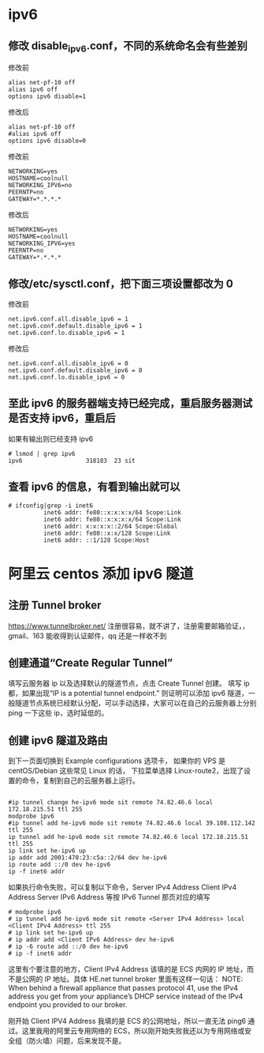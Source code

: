 * ipv6 
** 修改 disable_ipv6.conf，不同的系统命名会有些差别
# cp /etc/modprobe.d/disable_ipv6.conf /data/guotest/ipv6/  ##先备份下原始配置，这是个好习惯！
# vim /etc/modprobe.d/disable_ipv6.conf   ##注释 alias ipv6 off 及修改 options ipv6 disable 为 0
修改前
#+BEGIN_SRC shell
alias net-pf-10 off
alias ipv6 off
options ipv6 disable=1
#+END_SRC

修改后
#+BEGIN_SRC shell
alias net-pf-10 off
#alias ipv6 off
options ipv6 disable=0
#+END_SRC

# cp /etc/sysconfig/network /data/guotest/ipv6/
# vim /etc/sysconfig/network    ##修改 NETWORKING_IPV6 为 yes
修改前
#+BEGIN_SRC shell
NETWORKING=yes
HOSTNAME=coolnull
NETWORKING_IPV6=no
PEERNTP=no
GATEWAY=*.*.*.*
#+END_SRC

修改后
#+BEGIN_SRC shell
NETWORKING=yes
HOSTNAME=coolnull
NETWORKING_IPV6=yes
PEERNTP=no
GATEWAY=*.*.*.*
#+END_SRC

** 修改/etc/sysctl.conf，把下面三项设置都改为 0
修改前
#+BEGIN_SRC shell
net.ipv6.conf.all.disable_ipv6 = 1
net.ipv6.conf.default.disable_ipv6 = 1
net.ipv6.conf.lo.disable_ipv6 = 1
#+END_SRC

修改后
#+BEGIN_SRC shell
net.ipv6.conf.all.disable_ipv6 = 0
net.ipv6.conf.default.disable_ipv6 = 0
net.ipv6.conf.lo.disable_ipv6 = 0
#+END_SRC

** 至此 ipv6 的服务器端支持已经完成，重启服务器测试是否支持 ipv6，重启后
如果有输出则已经支持 ipv6
#+BEGIN_SRC shell
# lsmod | grep ipv6
ipv6                  318183  23 sit
#+END_SRC

** 查看 ipv6 的信息，有看到输出就可以
#+BEGIN_SRC shell
# ifconfig|grep -i inet6
          inet6 addr: fe80::x:x:x:x/64 Scope:Link
          inet6 addr: fe80::x:x:x:x/64 Scope:Link
          inet6 addr: x:x:x:x::2/64 Scope:Global
          inet6 addr: fe80::x:x/128 Scope:Link
          inet6 addr: ::1/128 Scope:Host
#+END_SRC

* 阿里云 centos 添加 ipv6 隧道
** 注册 Tunnel broker
https://www.tunnelbroker.net/
注册很容易，就不讲了，注册需要邮箱验证，，gmail、163 能收得到认证邮件，qq 还是一样收不到
** 创建通道“Create Regular Tunnel”
填写云服务器 ip 以及选择默认的隧道节点，点击 Create Tunnel 创建。
填写 ip 都，如果出现“IP is a potential tunnel endpoint.”
则证明可以添加 ipv6 隧道，一般隧道节点系统已经默认分配，可以手动选择，大家可以在自己的云服务器上分别 ping 一下这些 ip，选时延低的。

** 创建 ipv6 隧道及路由
到下一页面切换到 Example configurations 选项卡，
如果你的 VPS 是 centOS/Debian 这些常见 Linux 的话，
下拉菜单选择 Linux-route2，出现了设置的命令，复制到自己的云服务器上运行。

#+BEGIN_SRC shell

#ip tunnel change he-ipv6 mode sit remote 74.82.46.6 local 172.18.215.51 ttl 255
modprobe ipv6
#ip tunnel add he-ipv6 mode sit remote 74.82.46.6 local 39.108.112.142 ttl 255
ip tunnel add he-ipv6 mode sit remote 74.82.46.6 local 172.18.215.51 ttl 255
ip link set he-ipv6 up
ip addr add 2001:470:23:c5a::2/64 dev he-ipv6
ip route add ::/0 dev he-ipv6
ip -f inet6 addr
#+END_SRC
如果执行命令失败，可以复制以下命令，Server IPv4 Address Client IPv4 Address Server IPv6 Address 等按 IPv6 Tunnel 那页对应的填写
#+BEGIN_SRC shell
# modprobe ipv6
# ip tunnel add he-ipv6 mode sit remote <Server IPv4 Address> local <Client IPv4 Address> ttl 255
# ip link set he-ipv6 up
# ip addr add <Client IPv6 Address> dev he-ipv6
# ip -6 route add ::/0 dev he-ipv6
# ip -f inet6 addr
#+END_SRC

这里有个要注意的地方，Client IPv4 Address 该填的是 ECS 内网的 IP 地址，而不是公网的 IP 地址。具体 HE.net tunnel broker 里面有这样一句话：
NOTE: When behind a firewall appliance that passes protocol 41, use the IPv4 address you get from your appliance’s DHCP service instead of the IPv4 endpoint you provided to our broker.

刚开始 Client IPV4 Address 我填的是 ECS 的公网地址，所以一直无法 ping6 通过。这里我用的阿里云专用网络的 ECS，所以刚开始失败我还以为专用网络或安全组（防火墙）问题，后来发现不是。
